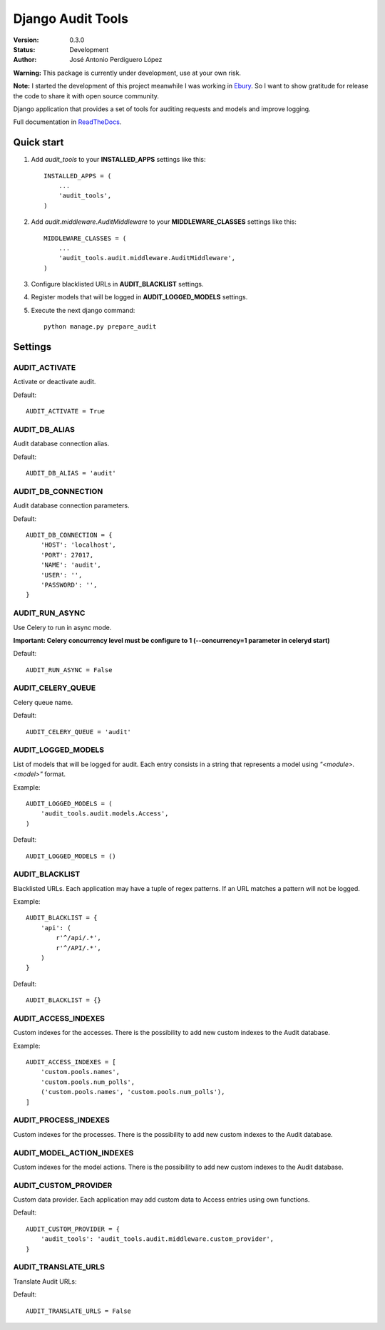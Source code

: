 ==================
Django Audit Tools
==================

.. image:: https://travis-ci.org/PeRDy/django-audit-tools.svg?branch=master
    :target: https://travis-ci.org/PeRDy/django-audit-tools
.. image:: https://coveralls.io/repos/PeRDy/django-audit-tools/badge.svg?branch=master&service=github 
    :target: https://coveralls.io/github/PeRDy/django-audit-tools?branch=master
.. image:: https://img.shields.io/pypi/v/django-audit-tools.svg
    :target: https://pypi.python.org/pypi/django-audit-tools/
    :alt: Latest Version
.. image:: https://landscape.io/github/PeRDy/django-audit-tools/master/landscape.svg?style=flat
    :target: https://landscape.io/github/PeRDy/django-audit-tools/master
    :alt: Code Health
    
:Version: 0.3.0
:Status: Development
:Author: José Antonio Perdiguero López

**Warning:** This package is currently under development, use at your own risk.

**Note:** I started the development of this project meanwhile I was working in Ebury_. So I want to show gratitude for release the code to share it with open source community.

Django application that provides a set of tools for auditing requests and models and improve logging.

Full documentation in ReadTheDocs_.

Quick start
===========

#. Add *audit_tools* to your **INSTALLED_APPS** settings like this::

    INSTALLED_APPS = (
        ...
        'audit_tools',
    )

#. Add *audit.middleware.AuditMiddleware* to your **MIDDLEWARE_CLASSES** settings like this::

    MIDDLEWARE_CLASSES = (
        ...
        'audit_tools.audit.middleware.AuditMiddleware',
    )

#. Configure blacklisted URLs in **AUDIT_BLACKLIST** settings.
#. Register models that will be logged in **AUDIT_LOGGED_MODELS** settings.
#. Execute the next django command::

    python manage.py prepare_audit

Settings
========

AUDIT_ACTIVATE
--------------

Activate or deactivate audit.

Default::

    AUDIT_ACTIVATE = True

AUDIT_DB_ALIAS
--------------

Audit database connection alias.

Default::

    AUDIT_DB_ALIAS = 'audit'

AUDIT_DB_CONNECTION
-------------------

Audit database connection parameters.

Default::

    AUDIT_DB_CONNECTION = {
        'HOST': 'localhost',
        'PORT': 27017,
        'NAME': 'audit',
        'USER': '',
        'PASSWORD': '',
    }

AUDIT_RUN_ASYNC
---------------

Use Celery to run in async mode.

**Important: Celery concurrency level must be configure to 1 (--concurrency=1 parameter in celeryd start)**

Default::

    AUDIT_RUN_ASYNC = False

AUDIT_CELERY_QUEUE
------------------

Celery queue name.

Default::

    AUDIT_CELERY_QUEUE = 'audit'

AUDIT_LOGGED_MODELS
-------------------

List of models that will be logged for audit. Each entry consists in a string that represents a model using *"<module>.<model>"* format.

Example::

    AUDIT_LOGGED_MODELS = (
        'audit_tools.audit.models.Access',
    )

Default::

    AUDIT_LOGGED_MODELS = ()

AUDIT_BLACKLIST
---------------

Blacklisted URLs. Each application may have a tuple of regex patterns. If an URL matches a pattern will not be logged.

Example::

    AUDIT_BLACKLIST = {
        'api': (
            r'^/api/.*',
            r'^/API/.*',
        )
    }

Default::

    AUDIT_BLACKLIST = {}

AUDIT_ACCESS_INDEXES
--------------------

Custom indexes for the accesses. There is the possibility to add new custom indexes to the Audit database.

Example::

    AUDIT_ACCESS_INDEXES = [
        'custom.pools.names',
        'custom.pools.num_polls',
        ('custom.pools.names', 'custom.pools.num_polls'),
    ]



AUDIT_PROCESS_INDEXES
---------------------

Custom indexes for the processes. There is the possibility to add new custom indexes to the Audit database.


AUDIT_MODEL_ACTION_INDEXES
--------------------------

Custom indexes for the model actions. There is the possibility to add new custom indexes to the Audit database.


AUDIT_CUSTOM_PROVIDER
---------------------

Custom data provider. Each application may add custom data to Access entries using own functions.

Default::

    AUDIT_CUSTOM_PROVIDER = {
        'audit_tools': 'audit_tools.audit.middleware.custom_provider',
    }

AUDIT_TRANSLATE_URLS
--------------------

Translate Audit URLs:

Default::

    AUDIT_TRANSLATE_URLS = False

.. _ReadTheDocs: http://django-audit-tools.readthedocs.org/
.. _Ebury: http://www.ebury.com

